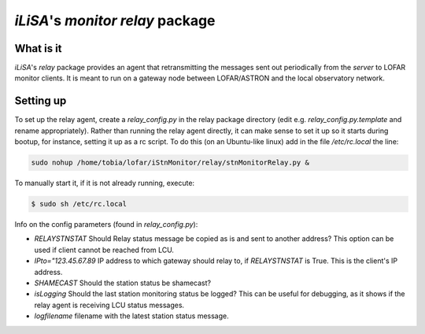 ===================================
`iLiSA`'s `monitor` `relay` package
===================================

What is it
----------

`iLiSA`'s `relay` package provides an agent that retransmitting the messages
sent out periodically from the `server` to LOFAR monitor clients. It is meant
to run on a gateway node between LOFAR/ASTRON and the local observatory
network.

Setting up
----------

To set up the relay agent, create a `relay_config.py` in the relay package
directory (edit e.g. `relay_config.py.template` and rename appropriately).
Rather than running the relay agent directly, it can make sense to set it up
so it starts during bootup, for instance, setting it up as a rc script.
To do this (on an Ubuntu-like linux) add in the file `/etc/rc.local` the line:

.. code-block:: sh

  sudo nohup /home/tobia/lofar/iStnMonitor/relay/stnMonitorRelay.py &

To manually start it, if it is not already running, execute:

.. code-block:: shell-session

  $ sudo sh /etc/rc.local

Info on the config parameters (found in `relay_config.py`):

* `RELAYSTNSTAT` Should Relay status message be copied as is and sent to
  another address? This option can be used if client cannot be reached from
  LCU.
* `IPto="123.45.67.89` IP address to which gateway should relay to,
  if `RELAYSTNSTAT` is True. This is the client's IP address.
* `SHAMECAST` Should the station status be shamecast?
* `isLogging` Should the last station monitoring status be logged? This can
  be useful for debugging, as it shows if the relay agent is receiving LCU
  status messages.
* `logfilename` filename with the latest station status message.
